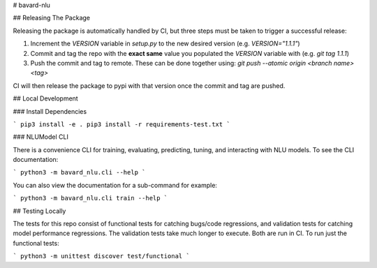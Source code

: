 # bavard-nlu

## Releasing The Package

Releasing the package is automatically handled by CI, but three steps must be taken to trigger a successful release:

1. Increment the `VERSION` variable in `setup.py` to the new desired version (e.g. `VERSION="1.1.1"`)
2. Commit and tag the repo with the **exact same** value you populated the `VERSION` variable with (e.g. `git tag 1.1.1`)
3. Push the commit and tag to remote. These can be done together using: `git push --atomic origin <branch name> <tag>`

CI will then release the package to pypi with that version once the commit and tag are pushed.

## Local Development

### Install Dependencies

```
pip3 install -e .
pip3 install -r requirements-test.txt
```

### NLUModel CLI

There is a convenience CLI for training, evaluating, predicting, tuning, and interacting with NLU models. To see the CLI documentation:

```
python3 -m bavard_nlu.cli --help
```

You can also view the documentation for a sub-command for example:

```
python3 -m bavard_nlu.cli train --help
```

## Testing Locally

The tests for this repo consist of functional tests for catching bugs/code regressions, and validation tests for catching model performance regressions. The validation tests take much longer to execute. Both are run in CI. To run just the functional tests:

```
python3 -m unittest discover test/functional
```


